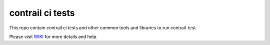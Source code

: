 contrail ci tests
=================
This repo contain contrail ci tests and other common tools and libraries to run contrail-test.

Please visit `WIKI <https://github.com/Juniper/contrail-test-ci/wiki>`_ for more details and help.